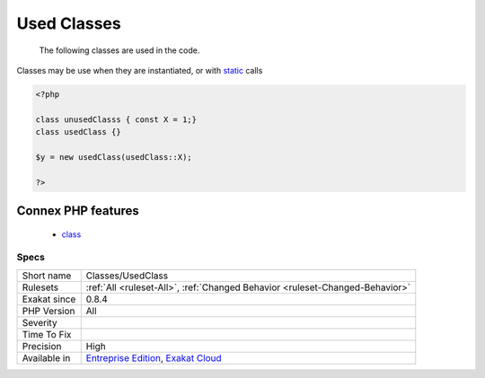 .. _classes-usedclass:

.. _used-classes:

Used Classes
++++++++++++

  The following classes are used in the code.

Classes may be use when they are instantiated, or with `static <https://www.php.net/manual/en/language.oop5.static.php>`_ calls

.. code-block:: php
   
   <?php
   
   class unusedClasss { const X = 1;}
   class usedClass {}
   
   $y = new usedClass(usedClass::X);
   
   ?>
Connex PHP features
-------------------

  + `class <https://php-dictionary.readthedocs.io/en/latest/dictionary/class.ini.html>`_


Specs
_____

+--------------+-------------------------------------------------------------------------------------------------------------------------+
| Short name   | Classes/UsedClass                                                                                                       |
+--------------+-------------------------------------------------------------------------------------------------------------------------+
| Rulesets     | :ref:`All <ruleset-All>`, :ref:`Changed Behavior <ruleset-Changed-Behavior>`                                            |
+--------------+-------------------------------------------------------------------------------------------------------------------------+
| Exakat since | 0.8.4                                                                                                                   |
+--------------+-------------------------------------------------------------------------------------------------------------------------+
| PHP Version  | All                                                                                                                     |
+--------------+-------------------------------------------------------------------------------------------------------------------------+
| Severity     |                                                                                                                         |
+--------------+-------------------------------------------------------------------------------------------------------------------------+
| Time To Fix  |                                                                                                                         |
+--------------+-------------------------------------------------------------------------------------------------------------------------+
| Precision    | High                                                                                                                    |
+--------------+-------------------------------------------------------------------------------------------------------------------------+
| Available in | `Entreprise Edition <https://www.exakat.io/entreprise-edition>`_, `Exakat Cloud <https://www.exakat.io/exakat-cloud/>`_ |
+--------------+-------------------------------------------------------------------------------------------------------------------------+


